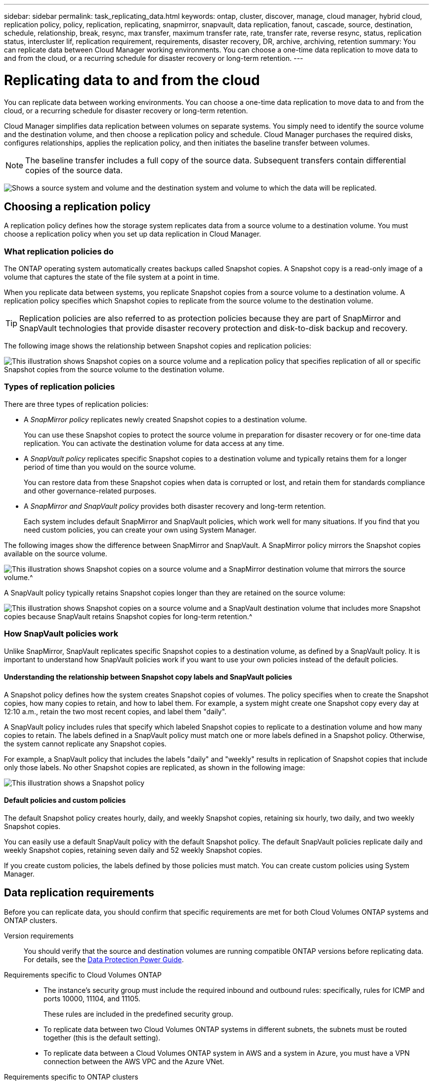 ---
sidebar: sidebar
permalink: task_replicating_data.html
keywords: ontap, cluster, discover, manage, cloud manager, hybrid cloud, replication policy, policy, replication, replicating, snapmirror, snapvault, data replication, fanout, cascade, source, destination, schedule, relationship, break, resync, max transfer, maximum transfer rate, rate, transfer rate, reverse resync, status, replication status, intercluster lif, replication requirement, requirements, disaster recovery, DR, archive, archiving, retention
summary: You can replicate data between Cloud Manager working environments. You can choose a one-time data replication to move data to and from the cloud, or a recurring schedule for disaster recovery or long-term retention.
---

= Replicating data to and from the cloud
:toc: macro
:hardbreaks:
:toclevels: 1
:nofooter:
:icons: font
:linkattrs:
:imagesdir: ./media/

[.lead]
You can replicate data between working environments. You can choose a one-time data replication to move data to and from the cloud, or a recurring schedule for disaster recovery or long-term retention.

Cloud Manager simplifies data replication between volumes on separate systems. You simply need to identify the source volume and the destination volume, and then choose a replication policy and schedule. Cloud Manager purchases the required disks, configures relationships, applies the replication policy, and then initiates the baseline transfer between volumes.

NOTE: The baseline transfer includes a full copy of the source data. Subsequent transfers contain differential copies of the source data.

image:screenshot_replication_summary.gif[Shows a source system and volume and the destination system and volume to which the data will be replicated.]

toc::[]

== Choosing a replication policy

A replication policy defines how the storage system replicates data from a source volume to a destination volume. You must choose a replication policy when you set up data replication in Cloud Manager.

=== What replication policies do

The ONTAP operating system automatically creates backups called Snapshot copies. A Snapshot copy is a read-only image of a volume that captures the state of the file system at a point in time.

When you replicate data between systems, you replicate Snapshot copies from a source volume to a destination volume. A replication policy specifies which Snapshot copies to replicate from the source volume to the destination volume.

TIP: Replication policies are also referred to as protection policies because they are part of SnapMirror and SnapVault technologies that provide disaster recovery protection and disk-to-disk backup and recovery.

The following image shows the relationship between Snapshot copies and replication policies:

image:diagram_replication_policies.png[This illustration shows Snapshot copies on a source volume and a replication policy that specifies replication of all or specific Snapshot copies from the source volume to the destination volume.]

=== Types of replication policies

There are three types of replication policies:

* A _SnapMirror policy_ replicates newly created Snapshot copies to a destination volume.
+
You can use these Snapshot copies to protect the source volume in preparation for disaster recovery or for one-time data replication. You can activate the destination volume for data access at any time.

* A _SnapVault policy_ replicates specific Snapshot copies to a destination volume and typically retains them for a longer period of time than you would on the source volume.
+
You can restore data from these Snapshot copies when data is corrupted or lost, and retain them for standards compliance and other governance-related purposes.

* A _SnapMirror and SnapVault policy_ provides both disaster recovery and long-term retention.
+
Each system includes default SnapMirror and SnapVault policies, which work well for many situations. If you find that you need custom policies, you can create your own using System Manager.

The following images show the difference between SnapMirror and SnapVault. A SnapMirror policy mirrors the Snapshot copies available on the source volume.

image:diagram_replication_snapmirror.png[This illustration shows Snapshot copies on a source volume and a SnapMirror destination volume that mirrors the source volume.^]

A SnapVault policy typically retains Snapshot copies longer than they are retained on the source volume:

image:diagram_replication_snapvault.png[This illustration shows Snapshot copies on a source volume and a SnapVault destination volume that includes more Snapshot copies because SnapVault retains Snapshot copies for long-term retention.^]

=== How SnapVault policies work

Unlike SnapMirror, SnapVault replicates specific Snapshot copies to a destination volume, as defined by a SnapVault policy. It is important to understand how SnapVault policies work if you want to use your own policies instead of the default policies.

==== Understanding the relationship between Snapshot copy labels and SnapVault policies

A Snapshot policy defines how the system creates Snapshot copies of volumes. The policy specifies when to create the Snapshot copies, how many copies to retain, and how to label them. For example, a system might create one Snapshot copy every day at 12:10 a.m., retain the two most recent copies, and label them "daily".

A SnapVault policy includes rules that specify which labeled Snapshot copies to replicate to a destination volume and how many copies to retain. The labels defined in a SnapVault policy must match one or more labels defined in a Snapshot policy. Otherwise, the system cannot replicate any Snapshot copies.

For example, a SnapVault policy that includes the labels "daily" and "weekly" results in replication of Snapshot copies that include only those labels. No other Snapshot copies are replicated, as shown in the following image:

image:diagram_replication_snapvault_policy.png[This illustration shows a Snapshot policy, a source volume, the Snapshot copies created from the Snapshot policy, and then replication of those Snapshot copies to a destination volume based on a SnapVault policy, which specifies replication of Snapshot copies with the "daily" and "weekly" labels.^]

==== Default policies and custom policies

The default Snapshot policy creates hourly, daily, and weekly Snapshot copies, retaining six hourly, two daily, and two weekly Snapshot copies.

You can easily use a default SnapVault policy with the default Snapshot policy. The default SnapVault policies replicate daily and weekly Snapshot copies, retaining seven daily and 52 weekly Snapshot copies.

If you create custom policies, the labels defined by those policies must match. You can create custom policies using System Manager.

== Data replication requirements

Before you can replicate data, you should confirm that specific requirements are met for both Cloud Volumes ONTAP systems and ONTAP clusters.

Version requirements::
You should verify that the source and destination volumes are running compatible ONTAP versions before replicating data. For details, see the http://docs.netapp.com/ontap-9/topic/com.netapp.doc.pow-dap/home.html[Data Protection Power Guide^].

Requirements specific to Cloud Volumes ONTAP::
* The instance's security group must include the required inbound and outbound rules: specifically, rules for ICMP and ports 10000, 11104, and 11105.
+
These rules are included in the predefined security group.

* To replicate data between two Cloud Volumes ONTAP systems in different subnets, the subnets must be routed together (this is the default setting).

* To replicate data between a Cloud Volumes ONTAP system in AWS and a system in Azure, you must have a VPN connection between the AWS VPC and the Azure VNet.

Requirements specific to ONTAP clusters::
* An active SnapMirror license must be installed.

* If the cluster is on your premises, you should have a connection from your corporate network to AWS or Azure, which is typically a VPN connection.

* ONTAP clusters must meet additional subnet, port, firewall, and cluster requirements.
+
For details, see the Cluster and SVM Peering Express Guide for your version of ONTAP.

== Replicating data between systems

You can replicate data between Cloud Volumes ONTAP systems and ONTAP clusters by choosing a one-time data replication, which can help you move data to and from the cloud, or a recurring schedule, which can help with disaster recovery or long-term retention.

.About this task

Cloud Manager supports simple, fanout, and cascade data protection configurations:

* In a simple configuration, replication occurs from volume A to volume B.

* In a fanout configuration, replication occurs from volume A to multiple destinations, which can be SnapMirror or SnapVault destinations.
+
NOTE: Only one SnapVault relationship is allowed in a fanout configuration.

* In a cascade configuration, replication occurs from volume A to volume B and from volume B to volume C.

You can configure fanout and cascade configurations in Cloud Manager by setting up multiple data replications between systems. For example, by replicating a volume from system A to system B and then by replicating the same volume from system B to system C.

.Steps

. On the Working Environments page, select the working environment that contains the source volume, and then drag it to the working environment to which you want to replicate the volume:
+
image:screenshot_drag_and_drop.gif[Screen shot: Shows a working environment being placed on top of another working environment to start the data replication process.]

. If the Source and Destination Peering Setup pages appear, select all of the intercluster LIFs for the cluster peer relationship.
+
The intercluster network should be configured so that cluster peers have _pair-wise full-mesh connectivity_, which means that each pair of clusters in a cluster peer relationship has connectivity among all of their intercluster LIFs.
+
These pages appear if an ONTAP cluster that has multiple LIFs is the source or destination.

. On the Source Volume Selection page, select the volume that you want to replicate.

. On the Destination Volume Name and Tiering page, specify the destination volume name, choose an underlying disk type, change any of the advanced options, and then click *Continue*.
+
If the destination is an ONTAP cluster, you must also specify the destination SVM and aggregate.

. On the Max Transfer Rate page, specify the maximum rate (in megabytes per second) at which data can be transferred.

. On the Replication Policy page, choose one of the default policies or click *Additional Policies*, and then select one of the advanced policies.
+
For help, see link:task_replicating_data.html#choosing-a-replication-policy[Choosing a replication policy].
+
If you choose a custom SnapVault policy, the labels associated with the policy must match the labels of the Snapshot copies on the source volume. For more information, see link:task_replicating_data.html#how-snapvault-policies-work[How SnapVault policies work].

. On the Schedule page, choose a one-time copy or a recurring schedule.
+
Several default schedules are available. If you want a different schedule, you must create a new schedule on the _destination_ cluster using System Manager.

. On the Review page, review your selections, and then click *Go*.

.Result

Cloud Manager starts the data replication process. You can view details about the replication in the Replication Status page.

== Managing data replication schedules and relationships

After you set up data replication between two systems, you can manage the data replication schedule and relationship from Cloud Manager.

.Steps

. On the Working Environments page, view the replication status for all assigned working environments in the tenant or for a specific working environment:
+
[cols=2*,options="header",cols="15,85"]
|===

| Option
| Action

| All assigned working environments in the tenant
a| Click Replication Status from the navigation bar.

image:screenshot_replication_nav.gif[Screen shot: Shows the Replication Status tab.]

| A specific working environment
a| Select the working environment, and then click Replication Status.

image:screenshot_replication_status.gif[Screen shot: Shows the Replication Status icon available from the working environments page.]
|===

. Review the status of the data replication relationships to verify that they are healthy.
+
NOTE: If the Status of a relationship is idle and the Mirror State is uninitialized, you must initialize the relationship from the destination system for the data replication to occur according to the defined schedule. You can initialize the relationship by using System Manager or the command-line interface (CLI). These states can appear when the destination system fails and then comes back online.

. Select the menu icon next to the source volume, and then choose one of the available actions.
+
image:screenshot_replication_managing.gif[Screen shot: Shows the list of actions available from the Replication Status page.]
+
The following table describes the available actions:
+
[cols=2*,options="header",cols="15,85"]
|===
| Action
| Description

| Break | Breaks the SnapMirror relationship between the source and destination volumes, and activates the destination volume for data access.

This option is typically used when the source volume cannot serve data due to events such as data corruption, accidental deletion, or an offline state.

For information about configuring a destination volume for data access and reactivating a source volume, see the ONTAP 9 Volume Disaster Recovery Express Guide.

| Resync a| Reestablishes a broken SnapMirror relationship between volumes and resumes data replication according to the defined schedule.

IMPORTANT: When you resynchronize the volumes, the contents on the destination volume are overwritten by the contents on the source volume.

To perform a reverse resync, which resynchronizes the data from the destination volume to the source volume, see the http://docs.netapp.com/ontap-9/topic/com.netapp.doc.exp-sm-ic-fr/home.html[ONTAP 9 Volume Disaster Recovery Express Guide^].

| Reverse Resync | Reverses the roles of the source and destination volumes. Contents from the original source volume are overwritten by contents of the destination volume. This is helpful when you want to reactivate a source volume that went offline.

Any data written to the original source volume between the last data replication and the time that the source volume was disabled is not preserved.

| Edit Schedule | Enables you to choose a different schedule for data replication.

| Policy Info | Shows you the protection policy assigned to the data replication relationship.

| Edit Max Transfer Rate | Enables you to edit the maximum rate (in kilobytes per second) at which data can be transferred.

| Delete | Deletes the data protection relationship between the source and destination volumes, which means that data replication no longer occurs between the volumes. This action does not activate the destination volume for data access. This action also deletes the cluster peer relationship and the storage virtual machine (SVM) peer relationship, if there are no other data protection relationships between the systems.
|===

.Result

After you select an action, Cloud Manager updates the relationship or schedule.
